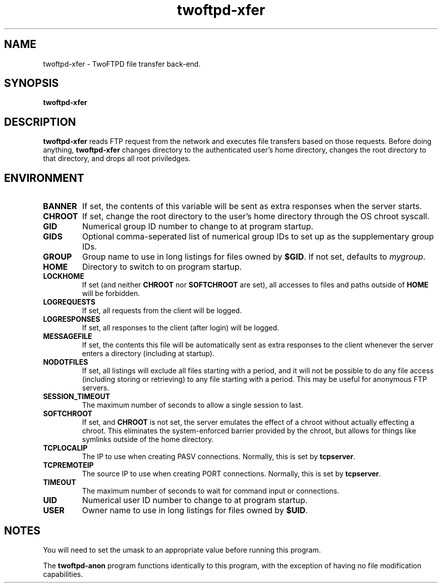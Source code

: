 .TH twoftpd-xfer 1
.SH NAME
twoftpd-xfer \- TwoFTPD file transfer back-end.
.SH SYNOPSIS
.B twoftpd-xfer
.SH DESCRIPTION
.B twoftpd-xfer
reads FTP request from the network and executes file
transfers based on those requests.
Before doing anything,
.B twoftpd-xfer
changes directory to the authenticated user's home directory, changes
the root directory to that directory, and drops all root priviledges.
.SH ENVIRONMENT
.TP
.B BANNER
If set, the contents of this variable will be sent as extra responses when
the server starts.
.TP
.B CHROOT
If set, change the root directory to the user's home directory through
the OS chroot syscall.
.TP
.B GID
Numerical group ID number to change to at program startup.
.TP
.B GIDS
Optional comma-seperated list of numerical group IDs to set up as the
supplementary group IDs.
.TP
.B GROUP
Group name to use in long listings for files owned by
.BR $GID .
If not set, defaults to
.IR mygroup .
.TP
.B HOME
Directory to switch to on program startup.
.TP
.B LOCKHOME
If set (and neither
.B CHROOT
nor
.B SOFTCHROOT
are set), all accesses to files and paths outside of
.B HOME
will be forbidden.
.TP
.B LOGREQUESTS
If set, all requests from the client will be logged.
.TP
.B LOGRESPONSES
If set, all responses to the client (after login) will be logged.
.TP
.B MESSAGEFILE
If set, the contents this file will be automatically sent as extra
responses to the client whenever the server enters a directory
(including at startup).
.TP
.B NODOTFILES
If set, all listings will exclude all files starting with a period,
and it will not be possible to do any file access (including storing
or retrieving) to any file starting with a period.  This may be useful
for anonymous FTP servers.
.TP
.B SESSION_TIMEOUT
The maximum number of seconds to allow a single session to last.
.TP
.B SOFTCHROOT
If set, and
.B CHROOT
is not set, the server emulates the effect of a chroot without
actually effecting a chroot.  This eliminates the system-enforced
barrier provided by the chroot, but allows for things like symlinks
outside of the home directory.
.TP
.B TCPLOCALIP
The IP to use when creating PASV connections.
Normally, this is set by
.BR tcpserver .
.TP
.B TCPREMOTEIP
The source IP to use when creating PORT connections.
Normally, this is set by
.BR tcpserver .
.TP
.B TIMEOUT
The maximum number of seconds to wait for command input or
connections.
.TP
.B UID
Numerical user ID number to change to at program startup.
.TP
.B USER
Owner name to use in long listings for files owned by
.BR $UID .
.SH NOTES
You will need to set the umask to an appropriate value before running
this program.
.P
The
.B twoftpd-anon
program functions identically to this program, with the exception of
having no file modification capabilities.
